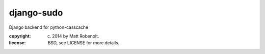 django-sudo
~~~~~~~~~~~

Django backend for python-casscache

:copyright: (c) 2014 by Matt Robenolt.
:license: BSD, see LICENSE for more details.


